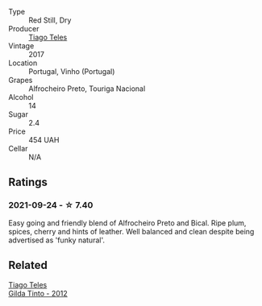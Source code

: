 #+attr_html: :class wine-main-image
[[file:/images/ea/9b241a-ec1f-4814-ad56-899d497fe95a/2021-09-01-22-29-10-3350D65C-E4EA-46E7-9D72-DE6C4CD3F7F9-1-105-c@512.webp]]

- Type :: Red Still, Dry
- Producer :: [[barberry:/producers/9b7d5999-fe0e-4517-ace4-c0573ccbb5b4][Tiago Teles]]
- Vintage :: 2017
- Location :: Portugal, Vinho (Portugal)
- Grapes :: Alfrocheiro Preto, Touriga Nacional
- Alcohol :: 14
- Sugar :: 2.4
- Price :: 454 UAH
- Cellar :: N/A

** Ratings

*** 2021-09-24 - ☆ 7.40

Easy going and friendly blend of Alfrocheiro Preto and Bical. Ripe plum, spices, cherry and hints of leather. Well balanced and clean despite being advertised as 'funky natural'.

** Related

#+begin_export html
<div class="flex-container">
  <a class="flex-item flex-item-left" href="/wines/cacdfc2c-ef7a-42e8-bdea-441d6150c5b4.html">
    <img class="flex-bottle" src="/images/ca/cdfc2c-ef7a-42e8-bdea-441d6150c5b4/2020-10-17-10-48-46-A7459E04-C1A4-462C-B806-A00E55CBACFB-1-105-c@512.webp"></img>
    <section class="h">Tiago Teles</section>
    <section class="h text-bolder">Gilda Tinto - 2012</section>
  </a>

</div>
#+end_export
